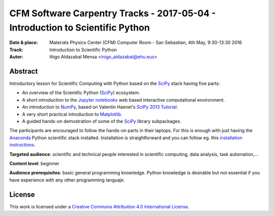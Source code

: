 *******************************************************************************
CFM Software Carpentry Tracks - 2017-05-04  - Introduction to Scientific Python
*******************************************************************************

:Date & place: Materials Physics Center (CFM) Computer Room - San Sebastian, 4th May, 9:30-13:30 2016
:Track: Introduction to Scientific Python
:Autor: Iñigo Aldazabal Mensa <inigo_aldazabal@ehu.eus>


Abstract
########

Introductory lesson for Scientific Computing with Python based on the `SciPy`_
stack having five parts:

* An overview of the Scientific Python (`SciPy`_) ecosystem.

* A short introduction to the `Jupyter notebooks`_ web based interactive computational environment.

* An introduction to `NumPy`_, based on Valentin Haenel's `SciPy 2013
  Tutorial`_.

* A very short practical introduction to `Matplotlib`_.

* A guided hands-on demostration of some of the `SciPy`_ library subpackages.


The participants are encouraged to follow the hands-on parts in their laptops.
For this is enough with just having the `Anaconda`_ Python scientific stack
installed. Installation is straightforward and you can follow eg. this `installation instructions`_. 


**Targeted audience**: scientific and technical people interested in scientific
computing, data analysis, task automation,...

**Content level**: beginner

**Audience prerequisites**: basic general programming knowledge. Python knowledge is
desirable but not essential if you have experience with any other programming languaje.



License
#######

This work is licensed under a `Creative Commons Attribution 4.0 International
License`_.


.. _`Creative Commons Attribution 4.0 International License`: http://creativecommons.org/licenses/by/4.0/
.. _`SciPy`: http://www.scipy.org
.. _`Anaconda`: https://www.continuum.io/downloads
.. _`Matplotlib`: http://matplotlib.org/
.. _`SciPy library`: http://www.scipy.org/scipylib/index.html
.. _`Jupyter notebooks`: https://jupyter.org
.. _`tutorial material`: https://github.com/PythonSanSebastian/numpy_euroscipy2015
.. _`NumPy`: http://www.numpy.org/
.. _`SciPy 2013 Tutorial`: https://github.com/esc/scipy2013-tutorial-numpy-ipython
.. _`installation instructions`: https://swcarpentry-wuerzburg.github.io/2017-04-27-wuerzburg/#python


